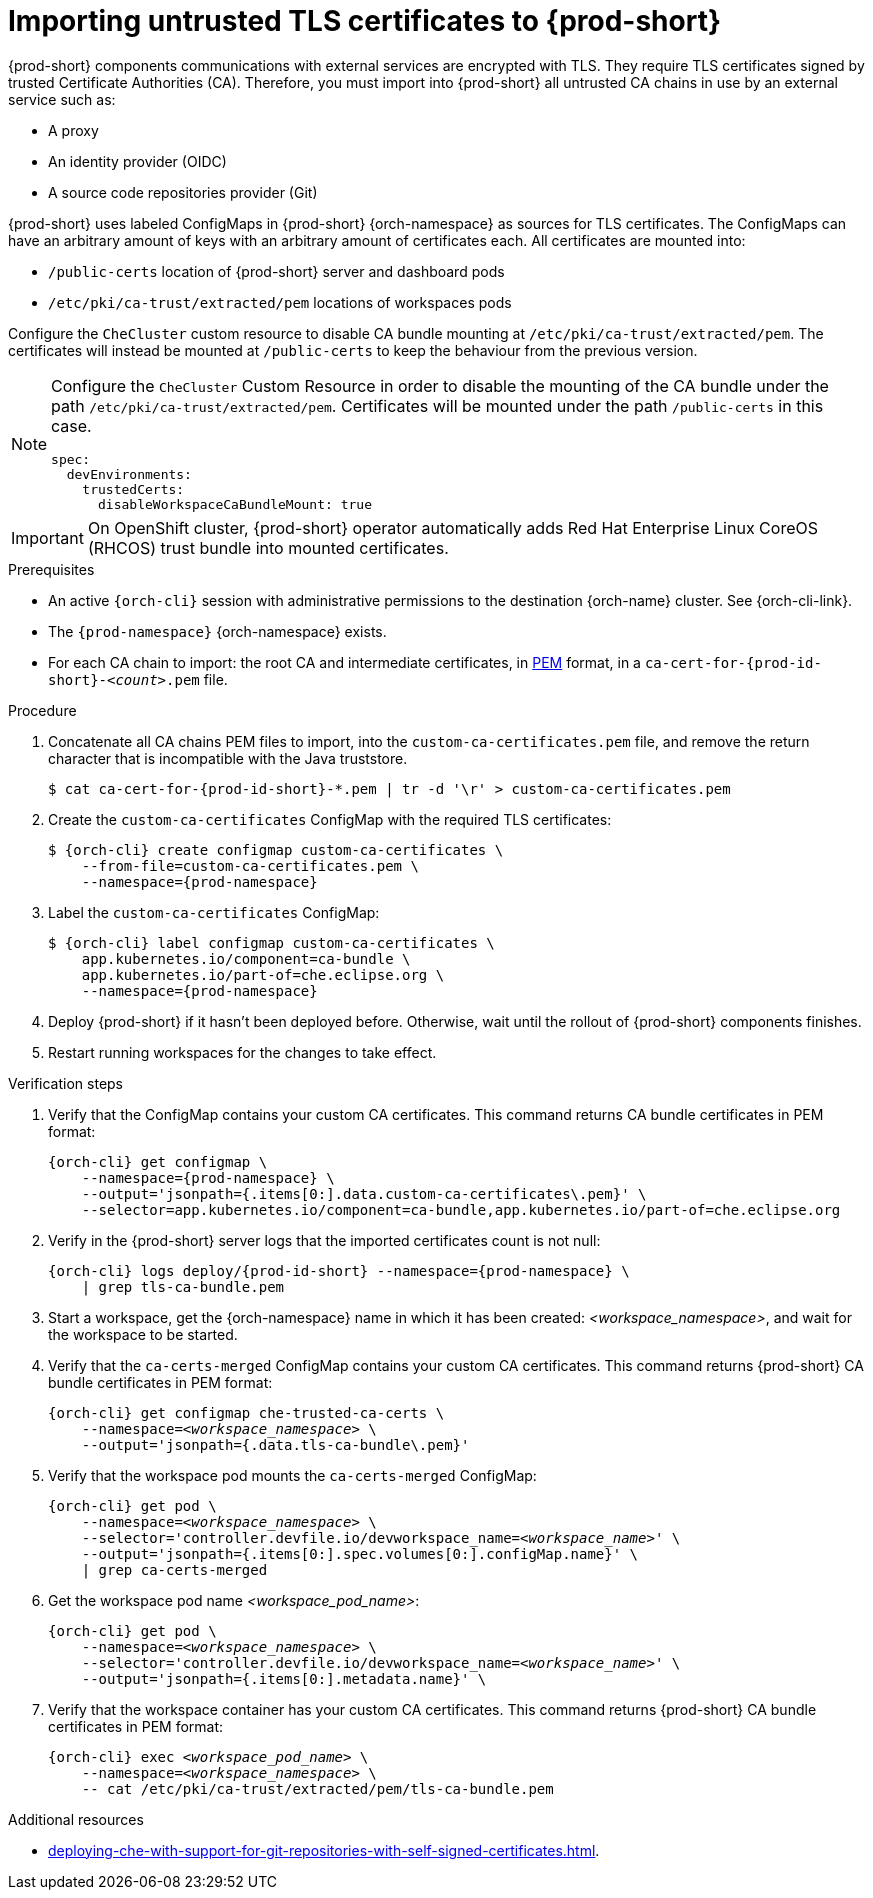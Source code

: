 :_content-type: CONCEPT
:description: Importing untrusted TLS certificates to {prod-short}
:keywords: administration guide, tls, certificate
:navtitle: Importing untrusted TLS certificates to {prod-short}
:page-aliases: installation-guide:importing-untrusted-tls-certificates.adoc, installation-guide:importing-untrusted-tls-certificates-old.adoc

[id="importing-untrusted-tls-certificates"]
= Importing untrusted TLS certificates to {prod-short}

{prod-short} components communications with external services are encrypted with TLS.
They require TLS certificates signed by trusted Certificate Authorities (CA).
Therefore, you must import into {prod-short} all untrusted CA chains in use by an external service such as:

* A proxy
* An identity provider (OIDC)
* A source code repositories provider (Git)

{prod-short} uses labeled ConfigMaps in {prod-short} {orch-namespace} as sources for TLS certificates.
The ConfigMaps can have an arbitrary amount of keys with an arbitrary amount of certificates each.
All certificates are mounted into:

* `/public-certs` location of {prod-short} server and dashboard pods
* `/etc/pki/ca-trust/extracted/pem` locations of workspaces pods

Configure the `CheCluster` custom resource to disable CA bundle mounting at `/etc/pki/ca-trust/extracted/pem`. The certificates will instead be mounted at `/public-certs` to keep the behaviour from the previous version.

[NOTE]
====
Configure the `CheCluster` Custom Resource in order to disable the mounting of the CA bundle under the path `/etc/pki/ca-trust/extracted/pem`. Certificates will be mounted under the path `/public-certs` in this case.
[source,yaml]
----
spec:
  devEnvironments:
    trustedCerts:
      disableWorkspaceCaBundleMount: true
----
====
[IMPORTANT]
====
On OpenShift cluster, {prod-short} operator automatically adds Red Hat Enterprise Linux CoreOS (RHCOS) trust bundle into mounted certificates.
====

.Prerequisites
* An active `{orch-cli}` session with administrative permissions to the destination {orch-name} cluster.
See {orch-cli-link}.

* The `{prod-namespace}` {orch-namespace} exists.

* For each CA chain to import: the root CA and intermediate certificates, in link:https://wiki.openssl.org/index.php/PEM[PEM] format, in a `ca-cert-for-{prod-id-short}-__<count>__.pem` file.

.Procedure

. Concatenate all CA chains PEM files to import, into the `custom-ca-certificates.pem` file, and remove the return character that is incompatible with the Java truststore.
+
[subs="+attributes,+quotes"]
----
$ cat ca-cert-for-{prod-id-short}-*.pem | tr -d '\r' > custom-ca-certificates.pem
----

. Create the `custom-ca-certificates` ConfigMap with the required TLS certificates:
+
[subs="+attributes,+quotes"]
----
$ {orch-cli} create configmap custom-ca-certificates \
    --from-file=custom-ca-certificates.pem \
    --namespace={prod-namespace}
----

. Label the `custom-ca-certificates` ConfigMap:
+
[subs="+attributes,+quotes"]
----
$ {orch-cli} label configmap custom-ca-certificates \
    app.kubernetes.io/component=ca-bundle \
    app.kubernetes.io/part-of=che.eclipse.org \
    --namespace={prod-namespace}
----

. Deploy {prod-short} if it hasn't been deployed before.
Otherwise, wait until the rollout of {prod-short} components finishes.

. Restart running workspaces for the changes to take effect.

.Verification steps
. Verify that the ConfigMap contains your custom CA certificates.
This command returns CA bundle certificates in PEM format:
+
[subs="+attributes,+quotes",options="nowrap",role=white-space-pre]
----
{orch-cli} get configmap \
    --namespace={prod-namespace} \
    --output='jsonpath={.items[0:].data.custom-ca-certificates\.pem}' \
    --selector=app.kubernetes.io/component=ca-bundle,app.kubernetes.io/part-of=che.eclipse.org
----

. Verify in the {prod-short} server logs that the imported certificates count is not null:
+
[subs="+attributes,+quotes",options="nowrap",role=white-space-pre]
----
{orch-cli} logs deploy/{prod-id-short} --namespace={prod-namespace} \
    | grep tls-ca-bundle.pem
----

. Start a workspace, get the {orch-namespace} name in which it has been created: __<workspace_namespace>__, and wait for the workspace to be started.

. Verify that the `ca-certs-merged` ConfigMap contains your custom CA certificates.
This command returns {prod-short} CA bundle certificates in PEM format:
+
[subs="+attributes,+quotes",options="nowrap",role=white-space-pre]
----
{orch-cli} get configmap che-trusted-ca-certs \
    --namespace=__<workspace_namespace>__ \
    --output='jsonpath={.data.tls-ca-bundle\.pem}'
----

. Verify that the workspace pod mounts the `ca-certs-merged` ConfigMap:
+
[subs="+attributes,+quotes",options="nowrap",role=white-space-pre]
----
{orch-cli} get pod \
    --namespace=__<workspace_namespace>__ \
    --selector='controller.devfile.io/devworkspace_name=__<workspace_name>__' \
    --output='jsonpath={.items[0:].spec.volumes[0:].configMap.name}' \
    | grep ca-certs-merged
----

. Get the workspace pod name __<workspace_pod_name>__:
+
[subs="+attributes,+quotes",options="nowrap",role=white-space-pre]
----
{orch-cli} get pod \
    --namespace=__<workspace_namespace>__ \
    --selector='controller.devfile.io/devworkspace_name=__<workspace_name>__' \
    --output='jsonpath={.items[0:].metadata.name}' \
----

. Verify that the workspace container has your custom CA certificates.
This command returns {prod-short} CA bundle certificates in PEM format:
+
[subs="+attributes,+quotes",options="nowrap",role=white-space-pre]
----
{orch-cli} exec __<workspace_pod_name>__ \
    --namespace=__<workspace_namespace>__ \
    -- cat /etc/pki/ca-trust/extracted/pem/tls-ca-bundle.pem
----

.Additional resources
* xref:deploying-che-with-support-for-git-repositories-with-self-signed-certificates.adoc[].
